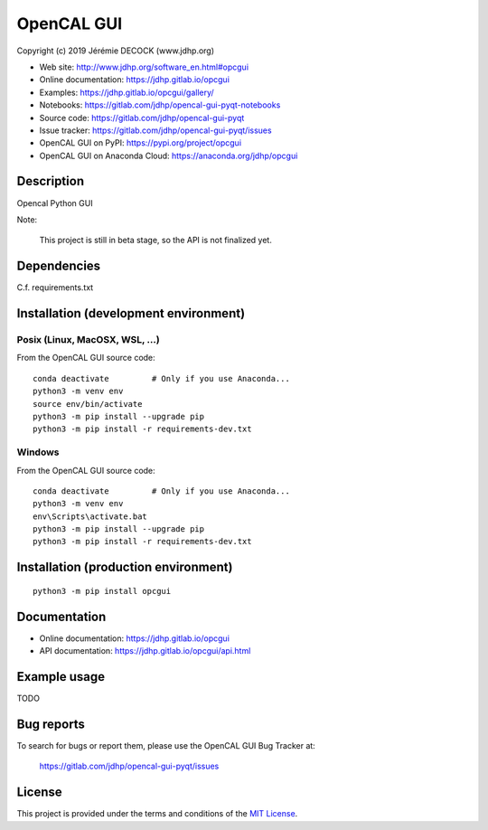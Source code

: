 ===========
OpenCAL GUI
===========

Copyright (c) 2019 Jérémie DECOCK (www.jdhp.org)

* Web site: http://www.jdhp.org/software_en.html#opcgui
* Online documentation: https://jdhp.gitlab.io/opcgui
* Examples: https://jdhp.gitlab.io/opcgui/gallery/

* Notebooks: https://gitlab.com/jdhp/opencal-gui-pyqt-notebooks
* Source code: https://gitlab.com/jdhp/opencal-gui-pyqt
* Issue tracker: https://gitlab.com/jdhp/opencal-gui-pyqt/issues
* OpenCAL GUI on PyPI: https://pypi.org/project/opcgui
* OpenCAL GUI on Anaconda Cloud: https://anaconda.org/jdhp/opcgui


Description
===========

Opencal Python GUI

Note:

    This project is still in beta stage, so the API is not finalized yet.


Dependencies
============

C.f. requirements.txt


.. _install:

Installation (development environment)
======================================

Posix (Linux, MacOSX, WSL, ...)
-------------------------------

From the OpenCAL GUI source code::

    conda deactivate         # Only if you use Anaconda...
    python3 -m venv env
    source env/bin/activate
    python3 -m pip install --upgrade pip
    python3 -m pip install -r requirements-dev.txt


Windows
-------

From the OpenCAL GUI source code::

    conda deactivate         # Only if you use Anaconda...
    python3 -m venv env
    env\Scripts\activate.bat
    python3 -m pip install --upgrade pip
    python3 -m pip install -r requirements-dev.txt


Installation (production environment)
=====================================

::

    python3 -m pip install opcgui


Documentation
=============

* Online documentation: https://jdhp.gitlab.io/opcgui
* API documentation: https://jdhp.gitlab.io/opcgui/api.html


Example usage
=============

TODO


Bug reports
===========

To search for bugs or report them, please use the OpenCAL GUI Bug Tracker at:

    https://gitlab.com/jdhp/opencal-gui-pyqt/issues


License
=======

This project is provided under the terms and conditions of the `MIT License`_.


.. _MIT License: http://opensource.org/licenses/MIT
.. _command prompt: https://en.wikipedia.org/wiki/Cmd.exe
